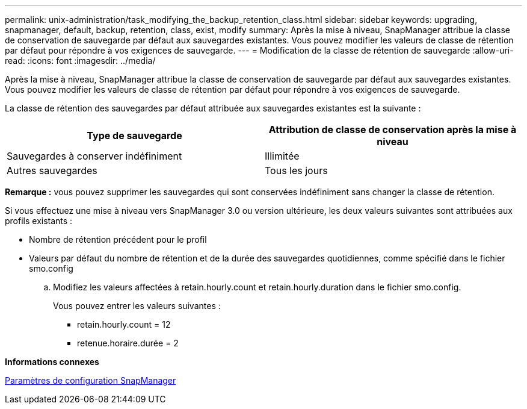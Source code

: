 ---
permalink: unix-administration/task_modifying_the_backup_retention_class.html 
sidebar: sidebar 
keywords: upgrading, snapmanager, default, backup, retention, class, exist, modify 
summary: Après la mise à niveau, SnapManager attribue la classe de conservation de sauvegarde par défaut aux sauvegardes existantes. Vous pouvez modifier les valeurs de classe de rétention par défaut pour répondre à vos exigences de sauvegarde. 
---
= Modification de la classe de rétention de sauvegarde
:allow-uri-read: 
:icons: font
:imagesdir: ../media/


[role="lead"]
Après la mise à niveau, SnapManager attribue la classe de conservation de sauvegarde par défaut aux sauvegardes existantes. Vous pouvez modifier les valeurs de classe de rétention par défaut pour répondre à vos exigences de sauvegarde.

La classe de rétention des sauvegardes par défaut attribuée aux sauvegardes existantes est la suivante :

|===
| Type de sauvegarde | Attribution de classe de conservation après la mise à niveau 


 a| 
Sauvegardes à conserver indéfiniment
 a| 
Illimitée



 a| 
Autres sauvegardes
 a| 
Tous les jours

|===
*Remarque :* vous pouvez supprimer les sauvegardes qui sont conservées indéfiniment sans changer la classe de rétention.

Si vous effectuez une mise à niveau vers SnapManager 3.0 ou version ultérieure, les deux valeurs suivantes sont attribuées aux profils existants :

* Nombre de rétention précédent pour le profil
* Valeurs par défaut du nombre de rétention et de la durée des sauvegardes quotidiennes, comme spécifié dans le fichier smo.config
+
.. Modifiez les valeurs affectées à retain.hourly.count et retain.hourly.duration dans le fichier smo.config.
+
Vous pouvez entrer les valeurs suivantes :

+
*** retain.hourly.count = 12
*** retenue.horaire.durée = 2






*Informations connexes*

xref:reference_snapmanager_configuration_parameters.adoc[Paramètres de configuration SnapManager]
